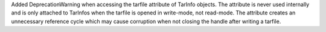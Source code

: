 Added DeprecationWarning when accessing the tarfile attribute of TarInfo
objects. The attribute is never used internally and is only attached to
TarInfos when the tarfile is opened in write-mode, not read-mode. The
attribute creates an unnecessary reference cycle which may cause
corruption when not closing the handle after writing a tarfile.
